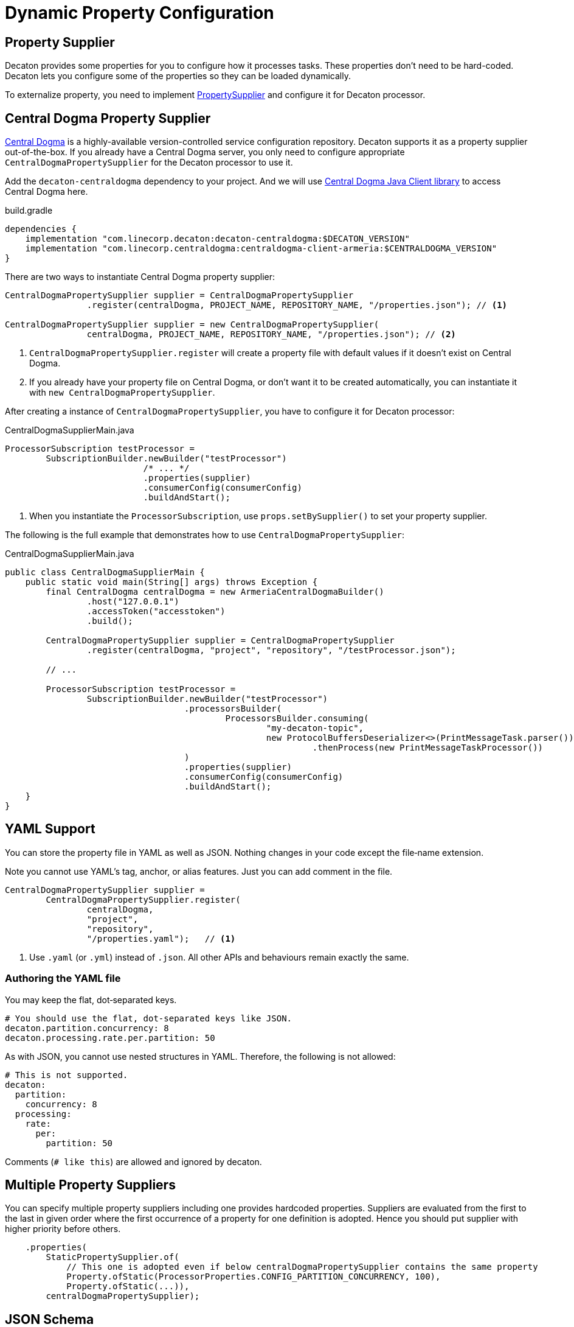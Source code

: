 = Dynamic Property Configuration
:base_version: 9.0.0
:modules: centraldogma,processor

== Property Supplier
Decaton provides some properties for you to configure how it processes tasks. These properties don't need to be hard-coded. Decaton lets you configure some of the properties so they can be loaded dynamically.

To externalize property, you need to implement link:../processor/src/main/java/com/linecorp/decaton/processor/runtime/PropertySupplier.java[PropertySupplier] and configure it for Decaton processor.

== Central Dogma Property Supplier

https://line.github.io/centraldogma/[Central Dogma] is a highly-available version-controlled service configuration repository. Decaton supports it as a
property supplier out-of-the-box. If you already have a Central Dogma server,
you only need to configure appropriate `CentralDogmaPropertySupplier` for the Decaton processor to use it.

Add the `decaton-centraldogma` dependency to your project. And we will use https://line.github.io/centraldogma/client-java.html[Central Dogma Java Client library] to access Central Dogma here.
[source,groovy]
.build.gradle
----
dependencies {
    implementation "com.linecorp.decaton:decaton-centraldogma:$DECATON_VERSION"
    implementation "com.linecorp.centraldogma:centraldogma-client-armeria:$CENTRALDOGMA_VERSION"
}
----

There are two ways to instantiate Central Dogma property supplier:
[source,java]
----
CentralDogmaPropertySupplier supplier = CentralDogmaPropertySupplier
                .register(centralDogma, PROJECT_NAME, REPOSITORY_NAME, "/properties.json"); // <1>

CentralDogmaPropertySupplier supplier = new CentralDogmaPropertySupplier(
                centralDogma, PROJECT_NAME, REPOSITORY_NAME, "/properties.json"); // <2>
----
<1> `CentralDogmaPropertySupplier.register` will create a property file with default values if it doesn't exist on Central Dogma.
<2>  If you already have your property file on Central Dogma, or don't want it to be created automatically, you can instantiate it with `new CentralDogmaPropertySupplier`.

After creating a instance of `CentralDogmaPropertySupplier`, you have to configure it for Decaton processor:
[source,java]
.CentralDogmaSupplierMain.java
----
ProcessorSubscription testProcessor =
        SubscriptionBuilder.newBuilder("testProcessor")
                           /* ... */
                           .properties(supplier)
                           .consumerConfig(consumerConfig)
                           .buildAndStart();
----
<1> When you instantiate the `ProcessorSubscription`, use `props.setBySupplier()` to set your property supplier.

The following is the full example that demonstrates how to use `CentralDogmaPropertySupplier`:
[source,java]
.CentralDogmaSupplierMain.java
----
public class CentralDogmaSupplierMain {
    public static void main(String[] args) throws Exception {
        final CentralDogma centralDogma = new ArmeriaCentralDogmaBuilder()
                .host("127.0.0.1")
                .accessToken("accesstoken")
                .build();

        CentralDogmaPropertySupplier supplier = CentralDogmaPropertySupplier
                .register(centralDogma, "project", "repository", "/testProcessor.json");

        // ...

        ProcessorSubscription testProcessor =
                SubscriptionBuilder.newBuilder("testProcessor")
                                   .processorsBuilder(
                                           ProcessorsBuilder.consuming(
                                                   "my-decaton-topic",
                                                   new ProtocolBuffersDeserializer<>(PrintMessageTask.parser()))
                                                            .thenProcess(new PrintMessageTaskProcessor())
                                   )
                                   .properties(supplier)
                                   .consumerConfig(consumerConfig)
                                   .buildAndStart();
    }
}
----

== YAML Support

You can store the property file in YAML as well as JSON.
Nothing changes in your code except the file‐name extension.

Note you cannot use YAML's tag, anchor, or alias features. Just you can add comment in the file.

[source,java]
----
CentralDogmaPropertySupplier supplier =
        CentralDogmaPropertySupplier.register(
                centralDogma,
                "project",
                "repository",
                "/properties.yaml");   // <1>
----
<1> Use `.yaml` (or `.yml`) instead of `.json`.
All other APIs and behaviours remain exactly the same.

=== Authoring the YAML file

You may keep the flat, dot‑separated keys.

[source,yaml]
----
# You should use the flat, dot-separated keys like JSON.
decaton.partition.concurrency: 8
decaton.processing.rate.per.partition: 50
----

As with JSON, you cannot use nested structures in YAML.
Therefore, the following is not allowed:

[source,yaml]
----
# This is not supported.
decaton:
  partition:
    concurrency: 8
  processing:
    rate:
      per:
        partition: 50
----

Comments (`# like this`) are allowed and ignored by decaton.

== Multiple Property Suppliers

You can specify multiple property suppliers including one provides hardcoded properties.
Suppliers are evaluated from the first to the last in given order where the first occurrence of a property for one definition is adopted.
Hence you should put supplier with higher priority before others.

[source,java]
----
    .properties(
        StaticPropertySupplier.of(
            // This one is adopted even if below centralDogmaPropertySupplier contains the same property
            Property.ofStatic(ProcessorProperties.CONFIG_PARTITION_CONCURRENCY, 100),
            Property.ofStatic(...)),
        centralDogmaPropertySupplier);
----


== JSON Schema

Decaton ships a set of https://json-schema.org/[JSON Schema] files that precisely describe every key available in `CentralDogmaPropertySupplier` including each key’s type and default value.
Leveraging these schemas in your configuration files gives you two immediate benefits:

. IDE assistance: when the file begins with a `$schema` directive, most modern IDEs (IntelliJ IDEA, VS Code, etc.) will
** offer auto-completion for property names,
** flag typos instantly,
** suggest default values where they exist, and
** show descriptions for each property.
. CI validation: you can run any JSON Schema validator (e.g. https://github.com/ajv-validator/ajv[`ajv-validator/ajv`], https://github.com/ajv-validator/ajv-cli[`ajv-validator/ajv-cli`], https://github.com/python-jsonschema/jsonschema[`python-jsonschema/jsonschema`]) in a build or deploy pipeline to prevent invalid configurations from reaching production.


[source,json]
----
{
  "$schema": "https://raw.githubusercontent.com/line/decaton/vX.Y.Z/centraldogma/src/jsonschema/dist/decaton-processor-properties-central-dogma-schema-draft_7.json",
  "decaton.partition.concurrency": 10000,
  "decaton.processing.rate.per.partition": -1,
  ...
}
----
For example, you can use JSON Schema by adding a `$schema` directive at the top of the file as shown above.follows.
Of course, there may be other ways to use it.
Replace `vX.Y.Z` with the exact Decaton version your application depends on.
If you prefer living at HEAD, you can also reference `master`, but pinning to a release tag guarantees repeatable builds.

=== Json Schema Version
For every release Decaton publishes some schema variants like

* `...-draft_7.json`
* `...-draft_2019_09.json`
* `...-draft_2020_12.json`

Choose the draft that matches the capabilities of the validator you use.

By default, `additionalProperties` is set to `false`.
If you want to allow additional keys for some reason, you can use the `...-allow-additional-properties.json` variant.

Example url: https://raw.githubusercontent.com/line/decaton/v9.3.0/centraldogma/src/jsonschema/dist/decaton-processor-properties-central-dogma-schema-draft_7.json

You can find your favorite schema variant in the https://github.com/line/decaton/tree/master/centraldogma/src/jsonschema/dist[`centraldogma/src/jsonschema/dist`] directory.

